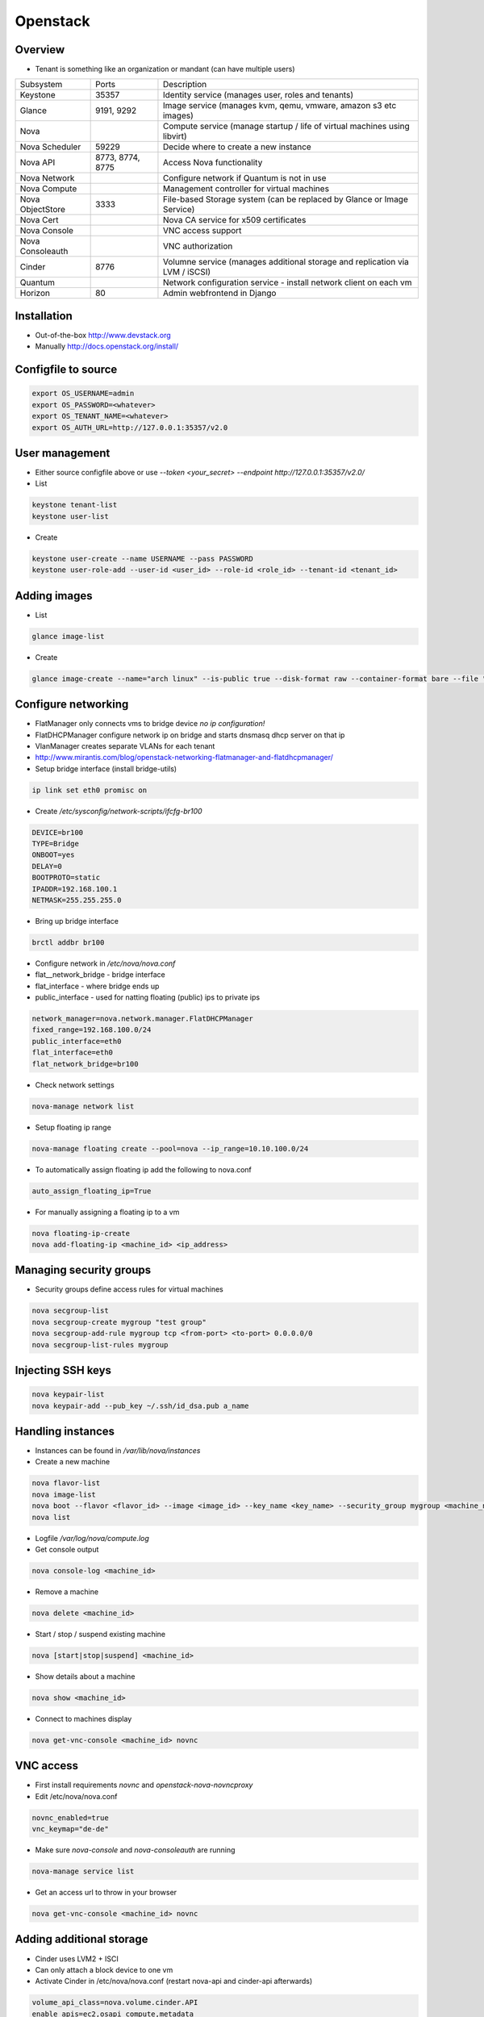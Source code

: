 ##########
Openstack
##########

Overview
========

* Tenant is something like an organization or mandant (can have multiple users)

================ ================ ========================================================================
Subsystem        Ports            Description
---------------- ---------------- ------------------------------------------------------------------------
Keystone         35357            Identity service (manages user, roles and tenants)
Glance           9191, 9292       Image service (manages kvm, qemu, vmware, amazon s3 etc images)
Nova                              Compute service (manage startup / life of virtual machines using libvirt)
Nova Scheduler   59229            Decide where to create a new instance
Nova API         8773, 8774, 8775 Access Nova functionality
Nova Network                      Configure network if Quantum is not in use
Nova Compute                      Management controller for virtual machines
Nova ObjectStore 3333             File-based Storage system (can be replaced by Glance or Image Service)
Nova Cert                         Nova CA service for x509 certificates
Nova Console                      VNC access support
Nova Consoleauth                  VNC authorization
Cinder           8776             Volumne service (manages additional storage and replication via LVM / iSCSI)
Quantum                           Network configuration service - install network client on each vm
Horizon          80               Admin webfrontend in Django
================ ================ ========================================================================


Installation
============

* Out-of-the-box http://www.devstack.org
* Manually http://docs.openstack.org/install/


Configfile to source
====================

.. code-block:: bash

  export OS_USERNAME=admin
  export OS_PASSWORD=<whatever>
  export OS_TENANT_NAME=<whatever>
  export OS_AUTH_URL=http://127.0.0.1:35357/v2.0

  
User management
===============

* Either source configfile above or use `--token <your_secret> --endpoint http://127.0.0.1:35357/v2.0/`
* List

.. code-block:: bash

  keystone tenant-list
  keystone user-list

* Create

.. code-block:: bash

  keystone user-create --name USERNAME --pass PASSWORD
  keystone user-role-add --user-id <user_id> --role-id <role_id> --tenant-id <tenant_id>


Adding images
=============

* List

.. code-block:: bash

  glance image-list

* Create

.. code-block:: bash

  glance image-create --name="arch linux" --is-public true --disk-format raw --container-format bare --file "arch_linux.img"


Configure networking
====================

* FlatManager only connects vms to bridge device `no ip configuration!`
* FlatDHCPManager configure network ip on bridge and starts dnsmasq dhcp server on that ip
* VlanManager creates separate VLANs for each tenant
* http://www.mirantis.com/blog/openstack-networking-flatmanager-and-flatdhcpmanager/

* Setup bridge interface (install bridge-utils)

.. code-block:: bash

  ip link set eth0 promisc on

* Create `/etc/sysconfig/network-scripts/ifcfg-br100`

.. code-block:: bash

  DEVICE=br100
  TYPE=Bridge
  ONBOOT=yes
  DELAY=0
  BOOTPROTO=static
  IPADDR=192.168.100.1
  NETMASK=255.255.255.0

* Bring up bridge interface

.. code-block:: bash

  brctl addbr br100

* Configure network in `/etc/nova/nova.conf`
* flat__network_bridge - bridge interface
* flat_interface - where bridge ends up
* public_interface - used for natting floating (public) ips to private ips

.. code-block:: bash

  network_manager=nova.network.manager.FlatDHCPManager
  fixed_range=192.168.100.0/24
  public_interface=eth0
  flat_interface=eth0
  flat_network_bridge=br100

* Check network settings

.. code-block:: bash

  nova-manage network list

* Setup floating ip range

.. code-block:: bash

  nova-manage floating create --pool=nova --ip_range=10.10.100.0/24

* To automatically assign floating ip add the following to nova.conf

.. code-block:: bash

  auto_assign_floating_ip=True

* For manually assigning a floating ip to a vm

.. code-block:: bash

  nova floating-ip-create
  nova add-floating-ip <machine_id> <ip_address>
  
  
Managing security groups
========================

* Security groups define access rules for virtual machines

.. code-block:: bash

  nova secgroup-list
  nova secgroup-create mygroup "test group"
  nova secgroup-add-rule mygroup tcp <from-port> <to-port> 0.0.0.0/0
  nova secgroup-list-rules mygroup
  

Injecting SSH keys
==================

.. code-block:: bash

  nova keypair-list
  nova keypair-add --pub_key ~/.ssh/id_dsa.pub a_name


Handling instances
==================

* Instances can be found in `/var/lib/nova/instances`

* Create a new machine

.. code-block:: bash

  nova flavor-list
  nova image-list
  nova boot --flavor <flavor_id> --image <image_id> --key_name <key_name> --security_group mygroup <machine_name>
  nova list

* Logfile `/var/log/nova/compute.log`
* Get console output

.. code-block:: bash

  nova console-log <machine_id>

* Remove a machine

.. code-block:: bash

  nova delete <machine_id>

* Start / stop / suspend existing machine

.. code-block:: bash

  nova [start|stop|suspend] <machine_id>

* Show details about a machine

.. code-block:: bash

  nova show <machine_id>

* Connect to machines display

.. code-block:: bash

  nova get-vnc-console <machine_id> novnc


VNC access
===========

* First install requirements `novnc` and `openstack-nova-novncproxy`
* Edit /etc/nova/nova.conf

.. code-block:: bash

  novnc_enabled=true
  vnc_keymap="de-de"

* Make sure `nova-console` and `nova-consoleauth` are running

.. code-block:: bash

  nova-manage service list

* Get an access url to throw in your browser

.. code-block:: bash

  nova get-vnc-console <machine_id> novnc
  

Adding additional storage
=========================

* Cinder uses LVM2 + ISCI
* Can only attach a block device to one vm
* Activate Cinder in /etc/nova/nova.conf (restart nova-api and cinder-api afterwards)

.. code-block:: bash

  volume_api_class=nova.volume.cinder.API
  enable_apis=ec2,osapi_compute,metadata

* Create and attach a new columne

.. code-block:: bash

  cinder create --display_name test 1
  cinder list
  nova volume-list
  nova volume-attach <device_id> <volume_id> auto
  


Logging & Debugging 
====================

* Get an overall overview about the status of openstack

.. code-block:: bash

  openstack-status

* Every manage command like `nova-manage` or `cinder-manager` has a parameter `logs errors`
  
* You can add the following lines to all `[DEFAULT]` config sections of all subsystems like nova or keystone etc

.. code-block:: bash

  verbose=True
  debug=True

* Every command has a `--debug` parameter

.. code-block:: bash

  nova --debug list
  
* Configure logging e.g. open /etc/nova/nova.conf and add the following line in `[DEFAULT]` secion

.. code-block:: bash

  log-config=/etc/nova/logging.conf

* Now create /etc/nova/logging.conf with the following content (syntax is `python logging <http://docs.python.org/3/library/logging.html>`) 

.. code-block:: bash

  [logger_nova]
  level = DEBUG
  handlers = stderr
  qualname = nova

* Got a `Malformed request url (HTTP 400)` -> Check keystone (user / service / endpoint configuration) and service config for `auth_strategy=keystone` 

.. code-block:: bash

  keystone service-list
  kestone endpoint-list

* Got a `ERROR n/a (HTTP 401)` -> thats an auth failure check service and api config for same as above + tenant / user / password


Troubleshooting Keystone
========================

* SSL error SSL_CTX_use_Privatekey_file:system lib -> Check permission of /etc/keystone/ssl (maybe chown keystone)
* User / services etc doesnt appear in the database -> edit /etc/keystone/keystone.conf section `[catalog]`

.. code-block:: bash

  driver = keystone.catalog.backends.sql.Catalog

* Unable to communicate with identity service "Invalid tenant" "Not authorized" -> check that the os-username and -tenant you use have a corresponding admin role

.. code-block:: bash

  keystone user-role-add --role-id <id_of_admin_role> --user-id <userid> --tenant-id <tenantid>
  

Troubleshooting Glance
======================

* Invalid OpenStack identity credentials -> Comment out `flavor=keystone`


Troubleshooting Cinder
======================

* Check the LVM volumne group

.. code-block:: bash

  vgdisplay cinder-volumes

* Check that tgtd is running
  
* HTTP 401 Permission denied? -> Edit /etc/cinder/api-paste.ini section `[filter:authtoken]`

.. code-block:: bash

  admin_tenant_name=service
  admin_user=cinder
  admin_password=cinder

* Cannot connect to AMQP server -> Edit /etc/cinder/cinder.conf

.. code-block:: bash

  rpc_backend = cinder.rpc.impl_kombu
  
* Check nova is using cinder (edit /etc/nova/nova.conf)

.. code-block:: bash

  volume_api_class=nova.volume.cinder.API
  

Troubleshooting Nova
====================

* Use `virsh` / `virt-manager` or `virt-viewer` for debugging purpose
* Check nova services (ensure ntp is running on all nova nodes)

.. code-block:: bash

  nova-manage service list

* Restart all nova services

.. code-block:: bash

  for svc in api objectstore compute network volume scheduler cert; do service openstack-nova-$svc restart ; done

* Check cpu properties / kernel

.. code-block:: bash

  egrep '(vmx|svm)' /proc/cpuinfo
  lsmod | grep kvm


* libvirtError: internal error no supported architecture for os type 'hvm'

.. code-block:: bash

  modprobe kvm

* xxx in server list / Unable to connect to amqp server -> check that rabbitmq or qpid server is running

* RabbitMQ config in `/etc/nova/nova.conf`

.. code-block:: bash

  rpc_backend = nova.rpc.impl_kombu
  rabbit_host=127.0.0.1

* Unable to connect to AMQP server client: 0-10 -> rpc_backend in nova.conf doesnt match used server

* AMQP server is unreachable: Socket closed -> Check credentials if socket is reachable

.. code-block:: bash

  rabbitmqctl list_users
  rabbitmqctl change_password guest guest

* or configure user / pass for rabbitmq access in `/etc/nova/nova.conf`

.. code-block:: bash

  rabbit_userid=guest
  rabbit_password=guest

* nova image-list returns `HTTP 401` -> thats auth failed check `/etc/nova/api-paste.ini` section `[filter:authtoken]` for

.. code-block:: bash

  admin_tenant_name=service
  admin_user=nova
  admin_password=nova

* All nova commands return `Malformed request url (HTTP 400)` -> check that openstack-nova-compute is running
* compute manager `nova [-] list index out of range` -> you're doomed with the nova-compute cannot restart because you have machine in ERROR state bug. only way is to manually delete the machine from the database nova (table instances and all constraints)

* `libvirt unable to read from monitor`  -> check vnc settings in `/etc/nova/nova.conf`
* nova list returns `[Errno 111] Connection refused` -> Check that nova-compute is running, maybe configure its port in /etc/nova/nova.conf

.. code-block:: bash

  [nova.service]
  osapi_compute_listen_port=8774


Troubleshooting Horizon
=======================

* Disable SeLinux `setenfore 0`
* Permission denied -> Check httpd.conf, add the following to Directory directive

.. code-block:: bash

  Require all granted

* Command node not found -> Install http://www.nodejs.org
